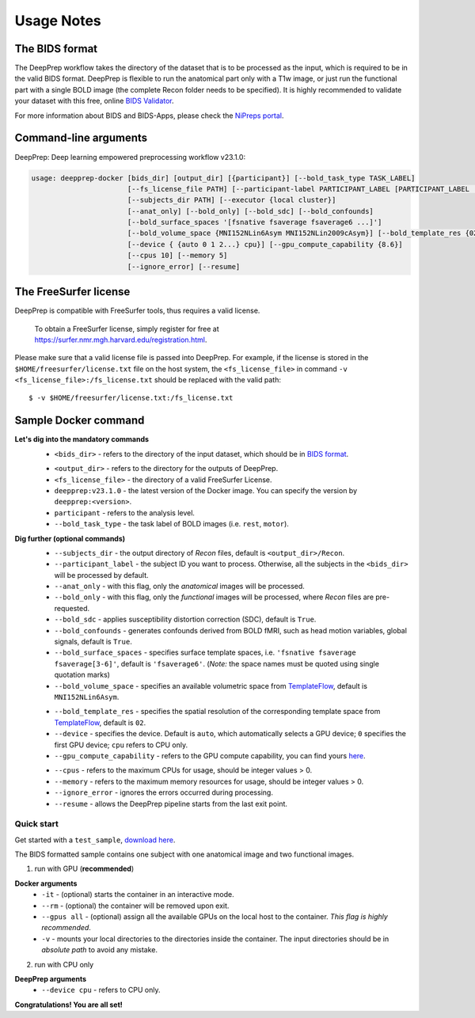 -----------
Usage Notes
-----------

===============
The BIDS format
===============

The DeepPrep workflow takes the directory of the dataset that is to be processed as the input,
which is required to be in the valid BIDS format. DeepPrep is flexible to run the anatomical part only with
a T1w image, or just run the functional part with a single BOLD image (the complete Recon folder needs to be specified).
It is highly recommended to validate your dataset with this free, online `BIDS Validator`_.

.. _BIDS Validator: http://bids-standard.github.io/bids-validator/

For more information about BIDS and BIDS-Apps, please check the `NiPreps portal`_.

.. _NiPreps portal: https://www.nipreps.org/apps/framework/


======================
Command-line arguments
======================

DeepPrep: Deep learning empowered preprocessing workflow v23.1.0:

.. code-block:: none

   usage: deepprep-docker [bids_dir] [output_dir] [{participant}] [--bold_task_type TASK_LABEL]
                          [--fs_license_file PATH] [--participant-label PARTICIPANT_LABEL [PARTICIPANT_LABEL ...]]
                          [--subjects_dir PATH] [--executor {local cluster}]
                          [--anat_only] [--bold_only] [--bold_sdc] [--bold_confounds]
                          [--bold_surface_spaces '[fsnative fsaverage fsaverage6 ...]']
                          [--bold_volume_space {MNI152NLin6Asym MNI152NLin2009cAsym}] [--bold_template_res {02 03...}]
                          [--device { {auto 0 1 2...} cpu}] [--gpu_compute_capability {8.6}]
                          [--cpus 10] [--memory 5]
                          [--ignore_error] [--resume]




======================
The FreeSurfer license
======================
DeepPrep is compatible with FreeSurfer tools, thus requires a valid license.

    To obtain a FreeSurfer license, simply register for free at
    https://surfer.nmr.mgh.harvard.edu/registration.html.

Please make sure that a valid license file is passed into DeepPrep.
For example, if the license is stored in the ``$HOME/freesurfer/license.txt`` file on
the host system, the ``<fs_license_file>`` in command ``-v <fs_license_file>:/fs_license.txt`` should be replaced with the valid path: ::

    $ -v $HOME/freesurfer/license.txt:/fs_license.txt


=====================
Sample Docker command
=====================
.. code-block:: none
    :linenos:

    $ docker run -it --rm --gpus all \
                 -v <bids_dir>:/input \
                 -v <output_dir>:/output \
                 -v <fs_license_file>:/fs_license.txt \
                 ninganme/deepprep:v23.1.0 \
                 /input \
                 /output \
                 participant \
                 --bold_task_type rest \
                 --fs_license_file /fs_license.txt

**Let's dig into the mandatory commands**
    + ``<bids_dir>`` - refers to the directory of the input dataset, which should be in `BIDS format`_.
    .. _BIDS format: https://bids-specification.readthedocs.io/en/stable/index.html
    + ``<output_dir>`` - refers to the directory for the outputs of DeepPrep.
    + ``<fs_license_file>`` - the directory of a valid FreeSurfer License.
    + ``deepprep:v23.1.0`` - the latest version of the Docker image. You can specify the version by ``deepprep:<version>``.
    + ``participant`` - refers to the analysis level.
    + ``--bold_task_type`` - the task label of BOLD images (i.e. ``rest``, ``motor``).

**Dig further (optional commands)**
    + ``--subjects_dir`` - the output directory of *Recon* files, default is ``<output_dir>/Recon``.
    + ``--participant_label`` - the subject ID you want to process. Otherwise, all the subjects in the ``<bids_dir>`` will be processed by default.
    + ``--anat_only`` - with this flag, only the *anatomical* images will be processed.
    + ``--bold_only`` - with this flag, only the *functional* images will be processed, where *Recon* files are pre-requested.
    + ``--bold_sdc`` - applies susceptibility distortion correction (SDC), default is ``True``.
    + ``--bold_confounds`` - generates confounds derived from BOLD fMRI, such as head motion variables, global signals, default is ``True``.
    + ``--bold_surface_spaces`` - specifies surface template spaces, i.e. ``'fsnative fsaverage fsaverage[3-6]'``, default is ``'fsaverage6'``. (*Note:* the space names must be quoted using single quotation marks)
    + ``--bold_volume_space`` - specifies an available volumetric space from `TemplateFlow`_, default is ``MNI152NLin6Asym``.
    .. _TemplateFlow: https://www.templateflow.org/browse/
    + ``--bold_template_res`` - specifies the spatial resolution of the corresponding template space from `TemplateFlow`_, default is ``02``.
    + ``--device`` - specifies the device. Default is ``auto``, which automatically selects a GPU device; ``0`` specifies the first GPU device; ``cpu`` refers to CPU only.
    + ``--gpu_compute_capability`` - refers to the GPU compute capability, you can find yours `here`_.
    .. _here: https://developer.nvidia.com/cuda-gpus
    + ``--cpus`` - refers to the maximum CPUs for usage, should be integer values > 0.
    + ``--memory`` - refers to the maximum memory resources for usage, should be integer values > 0.
    + ``--ignore_error`` - ignores the errors occurred during processing.
    + ``--resume`` - allows the DeepPrep pipeline starts from the last exit point.

Quick start
-----------

Get started with a ``test_sample``, `download here`_.

.. _download here: https://github.com/NingAnMe/DeepPrep-docs/archive/refs/tags/test_sample.zip

The BIDS formatted sample contains one subject with one anatomical image and two functional images.

1. run with GPU (**recommended**)

.. code-block:: none
    :linenos:

    $ docker run -it --rm --gpus all \
                 -v ~/test_sample:/input \
                 -v ~/deepprep_output:/output \
                 -v ~/license.txt:/fs_license.txt \
                 ninganme/deepprep:v23.1.0 \
                 /input \
                 /output \
                 participant \
                 --bold_task_type rest \
                 --fs_license_file /fs_license.txt

**Docker arguments**
    + ``-it`` - (optional) starts the container in an interactive mode.
    + ``--rm`` - (optional) the container will be removed upon exit.
    + ``--gpus all`` - (optional) assign all the available GPUs on the local host to the container. *This flag is highly recommended*.
    + ``-v`` - mounts your local directories to the directories inside the container. The input directories should be in *absolute path* to avoid any mistake.


2. run with CPU only

.. code-block:: none
    :linenos:

    $ docker run -it --rm \
                 -v ~/test_sample:/input \
                 -v ~/deepprep_output:/output \
                 -v ~/license.txt:/fs_license.txt \
                 ninganme/deepprep:v23.1.0 \
                 /input \
                 /output \
                 participant \
                 --bold_task_type rest \
                 --fs_license_file /fs_license.txt \
                 --device cpu

**DeepPrep arguments**
    + ``--device cpu`` - refers to CPU only.


.. container:: congratulation

   **Congratulations! You are all set!**


